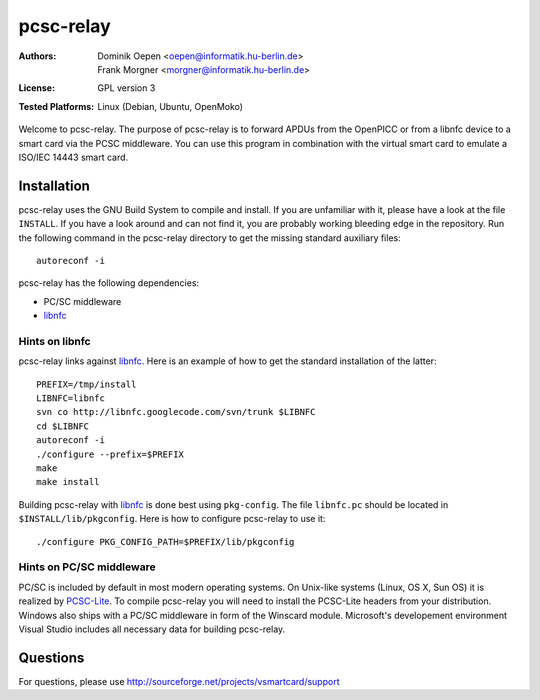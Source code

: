 .. highlight:: sh

.. _libnfc: http://www.libnfc.org/
.. _PCSC-lite: http://pcsclite.alioth.debian.org/


**********
pcsc-relay
**********

:Authors:
    - Dominik Oepen <oepen@informatik.hu-berlin.de>
    - Frank Morgner <morgner@informatik.hu-berlin.de>
:License:
    GPL version 3
:Tested Platforms:
    Linux (Debian, Ubuntu, OpenMoko)

Welcome to pcsc-relay. The purpose of pcsc-relay is to forward APDUs from the
OpenPICC or from a libnfc device to a smart card via the PCSC middleware. You
can use this program in combination with the virtual smart card to emulate a
ISO/IEC 14443 smart card. 


============
Installation
============

pcsc-relay uses the GNU Build System to compile and install. If you are
unfamiliar with it, please have a look at the file ``INSTALL``. If you have a
look around and can not find it, you are probably working bleeding edge in the
repository.  Run the following command in the pcsc-relay directory to get the
missing standard auxiliary files::
    
    autoreconf -i

pcsc-relay has the following dependencies:

- PC/SC middleware
- libnfc_


---------------
Hints on libnfc
---------------

pcsc-relay links against libnfc_. Here is an example of how to get the standard
installation of the latter::
 
    PREFIX=/tmp/install
    LIBNFC=libnfc
    svn co http://libnfc.googlecode.com/svn/trunk $LIBNFC
    cd $LIBNFC
    autoreconf -i
    ./configure --prefix=$PREFIX
    make
    make install

Building pcsc-relay with libnfc_ is done best using ``pkg-config``.  The file
``libnfc.pc`` should be located in ``$INSTALL/lib/pkgconfig``. Here is how to
configure pcsc-relay to use it::

    ./configure PKG_CONFIG_PATH=$PREFIX/lib/pkgconfig


-------------------------
Hints on PC/SC middleware
-------------------------

PC/SC is included by default in most modern operating systems. On Unix-like
systems (Linux, OS X, Sun OS) it is realized by PCSC-Lite_. To compile
pcsc-relay you will need to install the PCSC-Lite headers from your
distribution. Windows also ships with a PC/SC middleware in form of the
Winscard module. Microsoft's developement environment Visual Studio includes
all necessary data for building pcsc-relay.


=========
Questions
=========

For questions, please use http://sourceforge.net/projects/vsmartcard/support
